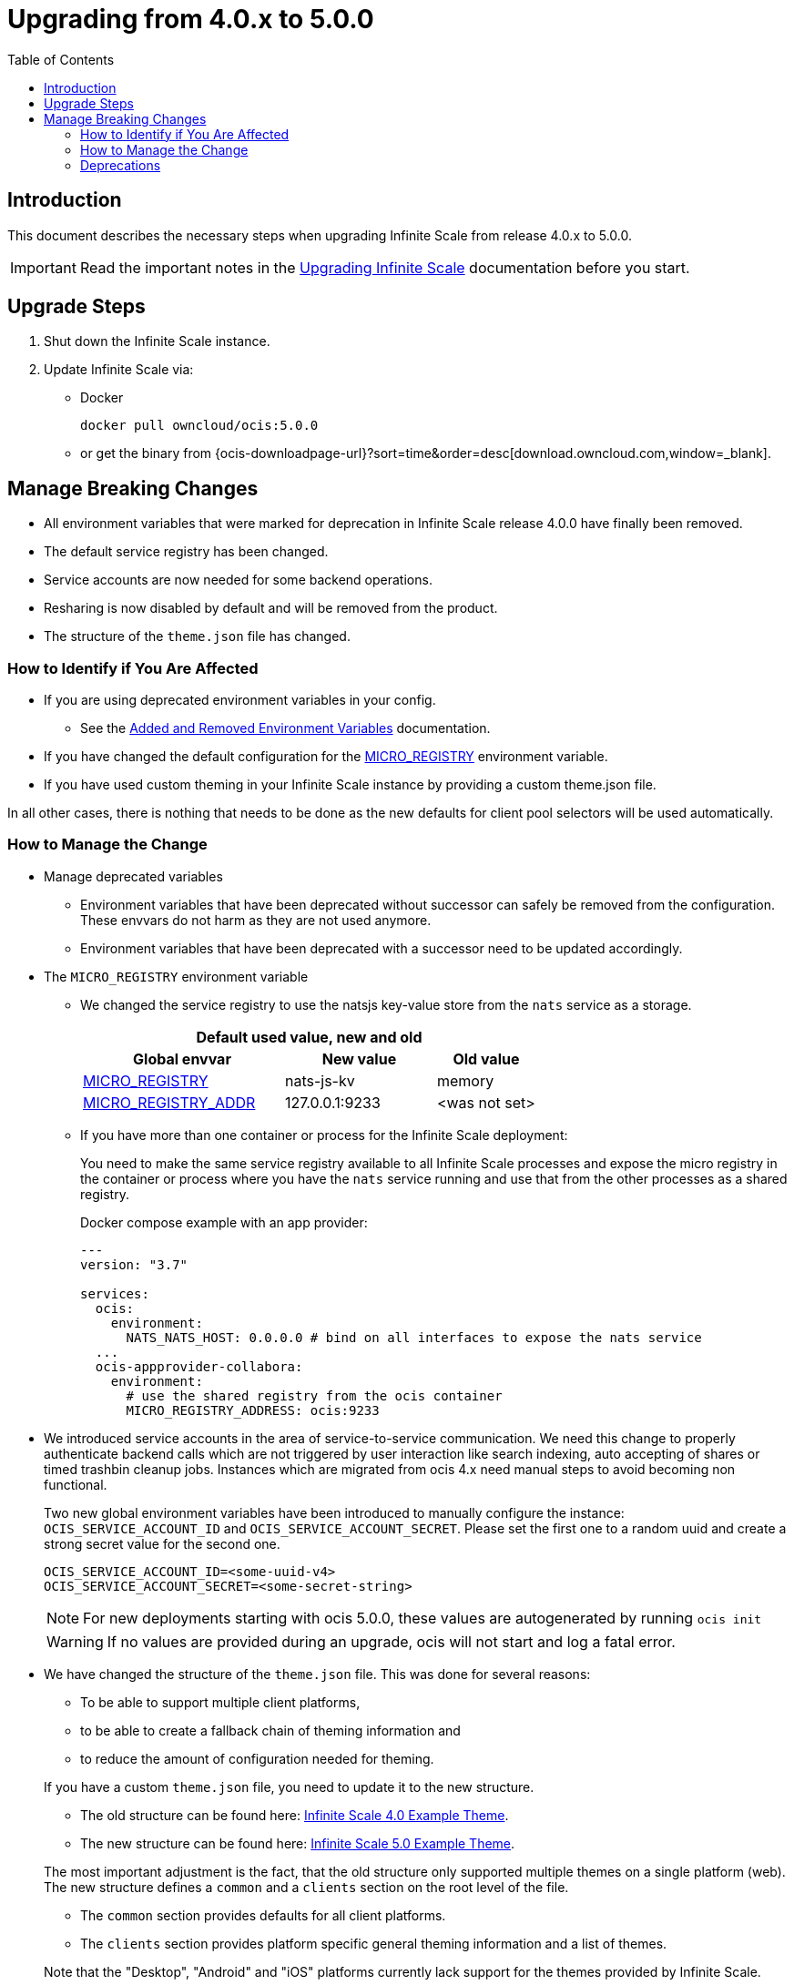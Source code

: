 = Upgrading from 4.0.x to 5.0.0
:toc: right
:description: This document describes the necessary steps when upgrading Infinite Scale from release 4.0.x to 5.0.0.

== Introduction

{description}

IMPORTANT: Read the important notes in the xref:migration/upgrading-ocis.adoc#introduction[Upgrading Infinite Scale] documentation before you start.
 
== Upgrade Steps

. Shut down the Infinite Scale instance.
. Update Infinite Scale via:
+
--
* Docker
+
[source,bash]
----
docker pull owncloud/ocis:5.0.0
----

* or get the binary from {ocis-downloadpage-url}?sort=time&order=desc[download.owncloud.com,window=_blank].
--

== Manage Breaking Changes

* All environment variables that were marked for deprecation in Infinite Scale release 4.0.0 have finally been removed.
* The default service registry has been changed.
* Service accounts are now needed for some backend operations.
* Resharing is now disabled by default and will be removed from the product.
* The structure of the `theme.json` file has changed.

=== How to Identify if You Are Affected

* If you are using deprecated environment variables in your config.
** See the xref:deployment/services/env-var-changes.adoc[Added and Removed Environment Variables] documentation.
* If you have changed the default configuration for the xref:deployment/services/env-vars-special-scope.adoc#extended-environment-variables[MICRO_REGISTRY] environment variable.
* If you have used custom theming in your Infinite Scale instance by providing a custom theme.json file.

In all other cases, there is nothing that needs to be done as the new defaults for client pool selectors will be used automatically.

=== How to Manage the Change

* Manage deprecated variables
** Environment variables that have been deprecated without successor can safely be removed from the configuration. These envvars do not harm as they are not used anymore.
** Environment variables that have been deprecated with a successor need to be updated accordingly.

* The `MICRO_REGISTRY` environment variable
** We changed the service registry to use the natsjs key-value store from the `nats` service as a storage.
+
--
{empty}
[width="100%",cols="40%,30%,20%"]
|===
3+^h| Default used value, new and old
h| Global envvar
h| New value
h| Old value

| xref:deployment/services/env-vars-special-scope.adoc#extended-environment-variables[MICRO_REGISTRY]
| nats-js-kv
| memory

| xref:deployment/services/env-vars-special-scope.adoc#extended-environment-variables[MICRO_REGISTRY_ADDR]
| 127.0.0.1:9233
| <was not set>
|===
{empty}
--

** If you have more than one container or process for the Infinite Scale deployment:
+
--
You need to make the same service registry available to all Infinite Scale processes and expose the micro registry in the container or process where you have the `nats` service running and use that from the other processes as a shared registry.

Docker compose example with an app provider:

[source,yaml]
----
---
version: "3.7"

services:
  ocis:
    environment:
      NATS_NATS_HOST: 0.0.0.0 # bind on all interfaces to expose the nats service
  ...
  ocis-appprovider-collabora:
    environment:
      # use the shared registry from the ocis container
      MICRO_REGISTRY_ADDRESS: ocis:9233

----
--
* We introduced service accounts in the area of service-to-service communication. We need this change to properly authenticate backend calls which are not triggered by user interaction like search indexing, auto accepting of shares or timed trashbin cleanup jobs. Instances which are migrated from ocis 4.x need manual steps to avoid becoming non functional.
+
--
Two new global environment variables have been introduced to manually configure the instance: `OCIS_SERVICE_ACCOUNT_ID` and `OCIS_SERVICE_ACCOUNT_SECRET`. Please set the first one to a random uuid and create a strong secret value for the second one.
[source, sh]
----
OCIS_SERVICE_ACCOUNT_ID=<some-uuid-v4>
OCIS_SERVICE_ACCOUNT_SECRET=<some-secret-string>
----

NOTE: For new deployments starting with ocis 5.0.0, these values are autogenerated by running `ocis init`

WARNING: If no values are provided during an upgrade, ocis will not start and log a fatal error.
--

* We have changed the structure of the `theme.json` file. This was done for several reasons:
** To be able to support multiple client platforms,
** to be able to create a fallback chain of theming information and
** to reduce the amount of configuration needed for theming.

+
--
If you have a custom `theme.json` file, you need to update it to the new structure.

* The old structure can be found here: https://doc.owncloud.com/ocis/4.0/deployment/webui/webui-theming.html#example-theme[Infinite Scale 4.0 Example Theme, window=_blank].
* The new structure can be found here: https://owncloud.dev/clients/web/theming/#example-theme[Infinite Scale 5.0 Example Theme, window=_blank].

The most important adjustment is the fact, that the old structure only supported multiple themes on a single platform (web). The new structure defines a `common` and a `clients` section on the root level of the file.

* The `common` section provides defaults for all client platforms.
* The `clients` section provides platform specific general theming information and a list of themes.

Note that the "Desktop", "Android" and "iOS" platforms currently lack support for the themes provided by Infinite Scale.

The theming data from your old `theme.json` file needs to be moved to the "web" section of the new `theme.json` file.
This can be done with copy & paste and only small adjustments, since the structure of a single, web-specific theme within the `theme.json` remains mostly unchanged.
--

=== Deprecations

* Service Registries +
We deprecated some service registries. If your `MICRO_REGISTRY` config is set to one of these values `mdns, nats, kubernetes, etcd, consul` please use `nats-js-kv` in the future (`memory` is only intended for testing environments).

* Micro caches and stores +
We deprecated some micro caches and stores. If one of your `*_CACHE_STORE` variables is using one of there values `redis-sentinel`, `redis`, `etcd`, `nats` or `ocmem`,  use `nats-js-kv` in the future. Note that `memory` is only intended for testing environments.

* Resharing +
We have disabled the resharing feature by default. It will be removed from the product. Existing reshares will still be visible to the original resource owner. Creation of new reshares will not be possible. Make sure that `OCIS_ENABLE_RESHARING` is *not* set to `true` in your deployments.
